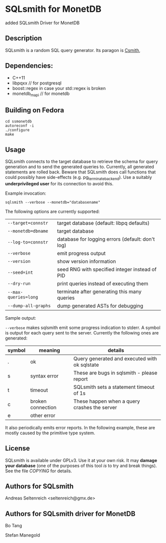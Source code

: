 * SQLsmith for MonetDB
    added SQLsmith Driver for MonetDB

** Description
SQLsmith is a random SQL query generator.  Its paragon is [[https://embed.cs.utah.edu/csmith/][Csmith]],

** Dependencies:
- C++11
- libpqxx // for postgresql
- boost::regex in case your std::regex is broken
- monetdb_mapi // for monetdb

** Building on Fedora

: cd ssmonetdb
: autoreconf -i 
: ./configure
: make
** Usage

SQLsmith connects to the target database to retrieve the schema for
query generation and to send the generated queries to.  Currently, all
generated statements are rolled back.  Beware that SQLsmith does call
functions that could possibly have side-effects
(e.g. pg_terminate_backend).  Use a suitably *underprivileged user*
for its connection to avoid this.

Example invocation:

: sqlsmith --verbose --monetdb="databasename"

The following options are currently supported:

| =--target=connstr=   | target database (default: libpq defaults)        |
| =--monetdb=dbname=   | target database                                  |
| =--log-to=connstr=   | database for logging errors (default: don't log) |
| =--verbose=          | emit progress output                             |
| =--version=          | show version information                         |
| =--seed=int=         | seed RNG with specified integer instead of PID   |
| =--dry-run=          | print queries instead of executing them          |
| =--max-queries=long= | terminate after generating this many queries     |
| =--dump-all-graphs=  | dump generated ASTs for debugging                |

Sample output:

=--verbose= makes sqlsmith emit some progress indication to stderr.  A
symbol is output for each query sent to the server.  Currently the
following ones are generated:

| symbol | meaning           | details                                       |
|--------+-------------------+-----------------------------------------------|
| .      | ok                | Query generated and executed with ok sqlstate |
| s      | syntax error      | These are bugs in sqlsmith - please report    |
| t      | timeout           | SQLsmith sets a statement timeout of 1s       |
| c      | broken connection | These happen when a query crashes the server  |
| e      | other error       |                                               |

It also periodically emits error reports.  In the following example,
these are mostly caused by the primitive type system.


** License

SQLsmith is available under GPLv3.  Use it at your own risk.  It may
*damage your database* (one of the purposes of this tool /is/ to try
and break things).  See the file [[COPYING]] for details.

** Authors for SQLsmith

Andreas Seltenreich <seltenreich@gmx.de>

** Authors for SQLsmith driver for MonetDB

Bo Tang

Stefan Manegold
